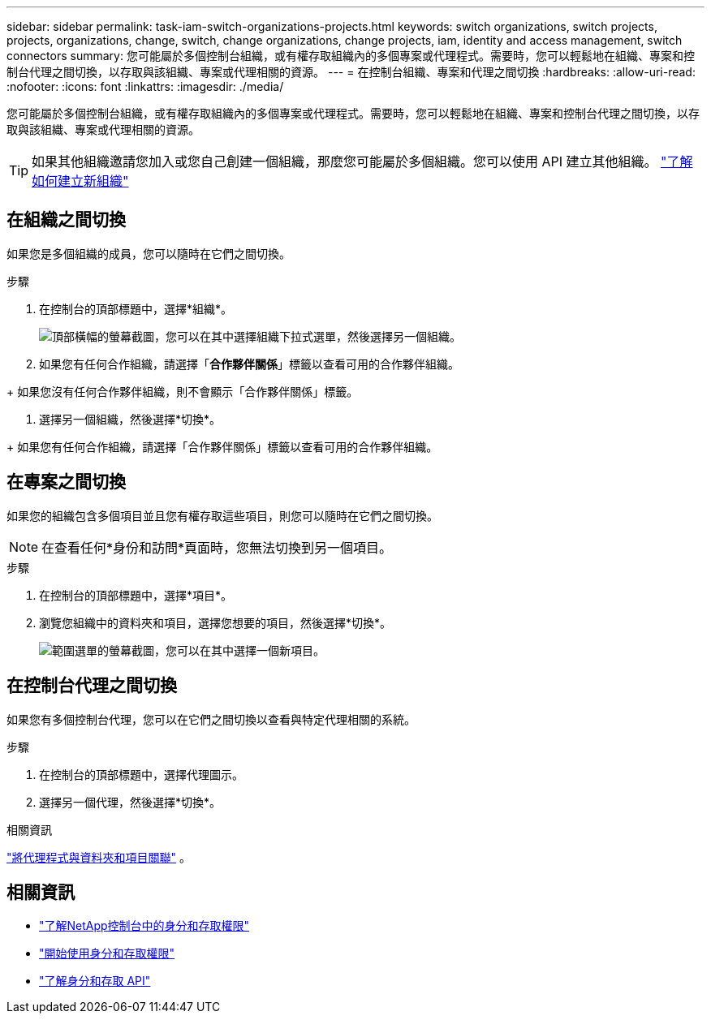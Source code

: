---
sidebar: sidebar 
permalink: task-iam-switch-organizations-projects.html 
keywords: switch organizations, switch projects, projects, organizations, change, switch, change organizations, change projects, iam, identity and access management, switch connectors 
summary: 您可能屬於多個控制台組織，或有權存取組織內的多個專案或代理程式。需要時，您可以輕鬆地在組織、專案和控制台代理之間切換，以存取與該組織、專案或代理相關的資源。 
---
= 在控制台組織、專案和代理之間切換
:hardbreaks:
:allow-uri-read: 
:nofooter: 
:icons: font
:linkattrs: 
:imagesdir: ./media/


[role="lead"]
您可能屬於多個控制台組織，或有權存取組織內的多個專案或代理程式。需要時，您可以輕鬆地在組織、專案和控制台代理之間切換，以存取與該組織、專案或代理相關的資源。


TIP: 如果其他組織邀請您加入或您自己創建一個組織，那麼您可能屬於多個組織。您可以使用 API 建立其他組織。 https://docs.netapp.com/us-en/console-automation/tenancyv4/post-organizations.html["了解如何建立新組織"^]



== 在組織之間切換

如果您是多個組織的成員，您可以隨時在它們之間切換。

.步驟
. 在控制台的頂部標題中，選擇*組織*。
+
image:screenshot-iam-switch-organizations.png["頂部橫幅的螢幕截圖，您可以在其中選擇組織下拉式選單，然後選擇另一個組織。"]

. 如果您有任何合作組織，請選擇「*合作夥伴關係*」標籤以查看可用的合作夥伴組織。


+ 如果您沒有任何合作夥伴組織，則不會顯示「合作夥伴關係」標籤。

. 選擇另一個組織，然後選擇*切換*。


+ 如果您有任何合作組織，請選擇「合作夥伴關係」標籤以查看可用的合作夥伴組織。



== 在專案之間切換

如果您的組織包含多個項目並且您有權存取這些項目，則您可以隨時在它們之間切換。


NOTE: 在查看任何*身份和訪問*頁面時，您無法切換到另一個項目。

.步驟
. 在控制台的頂部標題中，選擇*項目*。
. 瀏覽您組織中的資料夾和項目，選擇您想要的項目，然後選擇*切換*。
+
image:screenshot-iam-switch-projects-select.png["範圍選單的螢幕截圖，您可以在其中選擇一個新項目。"]





== 在控制台代理之間切換

如果您有多個控制台代理，您可以在它們之間切換以查看與特定代理相關的系統。

.步驟
. 在控制台的頂部標題中，選擇代理圖示。
. 選擇另一個代理，然後選擇*切換*。


.相關資訊
link:task-iam-associate-agents.html["將代理程式與資料夾和項目關聯"] 。



== 相關資訊

* link:concept-identity-and-access-management.html["了解NetApp控制台中的身分和存取權限"]
* link:task-iam-get-started.html["開始使用身分和存取權限"]
* https://docs.netapp.com/us-en/console-automation/tenancyv4/overview.html["了解身分和存取 API"^]

